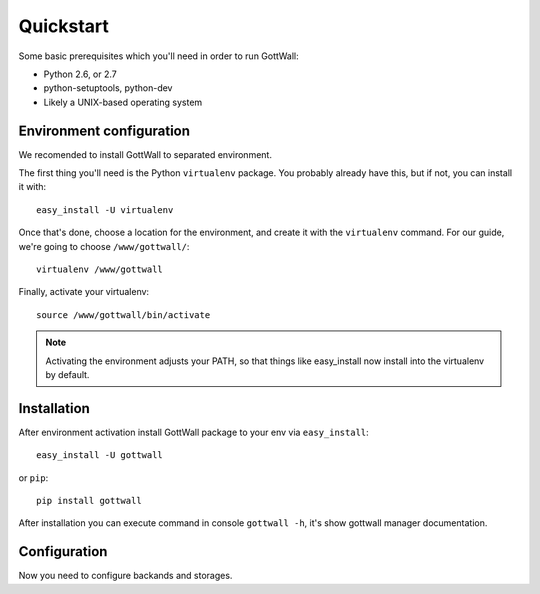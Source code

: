 Quickstart
==========

Some basic prerequisites which you'll need in order to run GottWall:

* Python 2.6, or 2.7
* python-setuptools, python-dev
* Likely a UNIX-based operating system


Environment configuration
-------------------------

We recomended to install GottWall to separated environment.

The first thing you'll need is the Python ``virtualenv`` package. You probably already
have this, but if not, you can install it with::

  easy_install -U virtualenv

Once that's done, choose a location for the environment, and create it with the ``virtualenv``
command. For our guide, we're going to choose ``/www/gottwall/``::

  virtualenv /www/gottwall

Finally, activate your virtualenv::

  source /www/gottwall/bin/activate

.. note:: Activating the environment adjusts your PATH, so that things like easy_install now
          install into the virtualenv by default.

Installation
------------

After environment activation install GottWall package to your env via ``easy_install``::

  easy_install -U gottwall

or ``pip``::

  pip install gottwall

After installation you can execute command in console ``gottwall -h``, it's show gottwall manager
documentation.


Configuration
-------------

Now you need to configure backands and storages.

